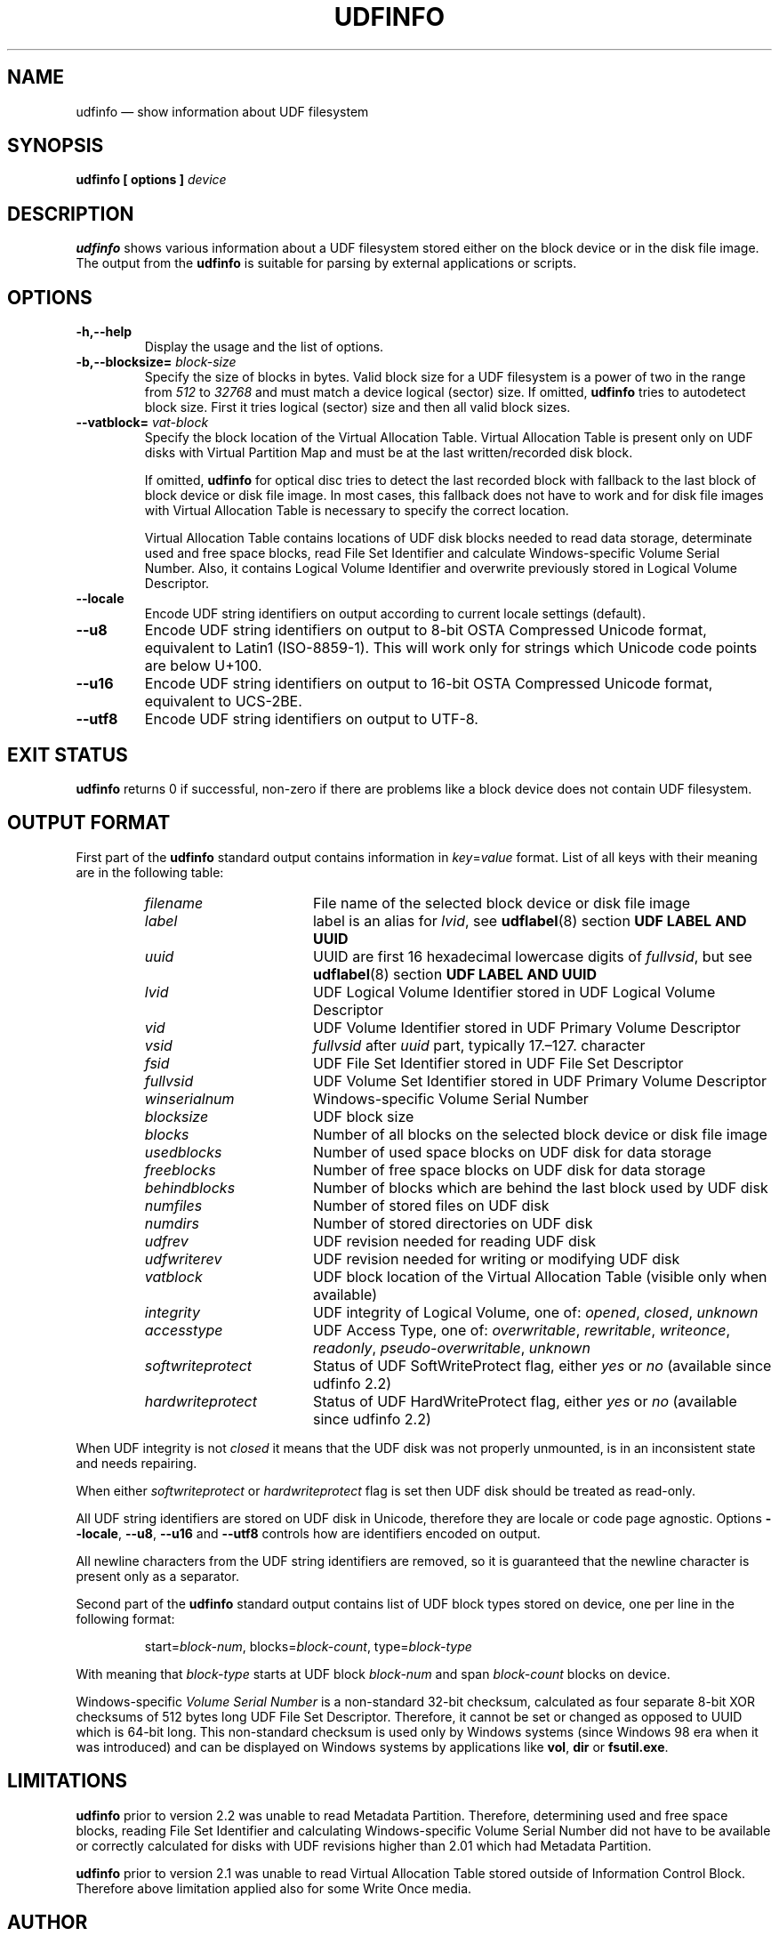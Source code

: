 '\" t -*- coding: UTF-8 -*-
.\" Copyright (C) 2017-2018  Pali Rohár <pali.rohar@gmail.com>
.\"
.\" This program is free software; you can redistribute it and/or modify
.\" it under the terms of the GNU General Public License as published by
.\" the Free Software Foundation; either version 2 of the License, or
.\" (at your option) any later version.
.\"
.\" This program is distributed in the hope that it will be useful,
.\" but WITHOUT ANY WARRANTY; without even the implied warranty of
.\" MERCHANTABILITY or FITNESS FOR A PARTICULAR PURPOSE.  See the
.\" GNU General Public License for more details.
.\"
.\" You should have received a copy of the GNU General Public License along
.\" with this program; if not, write to the Free Software Foundation, Inc.,
.\" 51 Franklin Street, Fifth Floor, Boston, MA 02110-1301 USA.
.\"
.TH UDFINFO 1 "udftools" "Commands"

.SH NAME
udfinfo \(em show information about UDF filesystem

.SH SYNOPSIS
.BI "udfinfo [ options ] " device

.SH DESCRIPTION
\fBudfinfo\fP shows various information about a UDF filesystem stored either on
the block device or in the disk file image. The output from the \fBudfinfo\fP is
suitable for parsing by external applications or scripts.

.SH OPTIONS
.TP
.B \-h,\-\-help
Display the usage and the list of options.

.TP
.BI \-b,\-\-blocksize= " block\-size "
Specify the size of blocks in bytes. Valid block size for a UDF filesystem is
a power of two in the range from \fI512\fP to \fI32768\fP and must match a
device logical (sector) size. If omitted, \fBudfinfo\fP tries to autodetect
block size. First it tries logical (sector) size and then all valid block sizes.

.TP
.BI \-\-vatblock= " vat\-block "
Specify the block location of the Virtual Allocation Table. Virtual Allocation
Table is present only on UDF disks with Virtual Partition Map and must be at the
last written/recorded disk block.

If omitted, \fBudfinfo\fP for optical disc tries to detect the last recorded
block with fallback to the last block of block device or disk file image. In
most cases, this fallback does not have to work and for disk file images with
Virtual Allocation Table is necessary to specify the correct location.

Virtual Allocation Table contains locations of UDF disk blocks needed to read
data storage, determinate used and free space blocks, read File Set Identifier
and calculate Windows-specific Volume Serial Number. Also, it contains Logical
Volume Identifier and overwrite previously stored in Logical Volume Descriptor.

.TP
.B \-\-locale
Encode UDF string identifiers on output according to current locale settings
(default).

.TP
.B \-\-u8
Encode UDF string identifiers on output to 8-bit OSTA Compressed Unicode format,
equivalent to Latin1 (ISO-8859-1). This will work only for strings which Unicode
code points are below U+100.

.TP
.B \-\-u16
Encode UDF string identifiers on output to 16-bit OSTA Compressed Unicode
format, equivalent to UCS-2BE.

.TP
.B \-\-utf8
Encode UDF string identifiers on output to UTF-8.

.SH "EXIT STATUS"
\fBudfinfo\fP returns 0 if successful, non-zero if there are problems like a
block device does not contain UDF filesystem.

.SH "OUTPUT FORMAT"
First part of the \fBudfinfo\fP standard output contains information in
\fIkey\fP=\fIvalue\fP format. List of all keys with their meaning are in the
following table:

.RS
.TP 1.7i
.I filename
File name of the selected block device or disk file image
.TP
.I label
label is an alias for \fIlvid\fP, see \fBudflabel\fP(8) section
\fBUDF LABEL AND UUID\fP
.TP
.I uuid
UUID are first 16 hexadecimal lowercase digits of \fIfullvsid\fP, but see
\fBudflabel\fP(8) section \fBUDF LABEL AND UUID\fP
.TP
.I lvid
UDF Logical Volume Identifier stored in UDF Logical Volume Descriptor
.TP
.I vid
UDF Volume Identifier stored in UDF Primary Volume Descriptor
.TP
.I vsid
\fIfullvsid\fP after \fIuuid\fP part, typically 17.\(en127. character
.TP
.I fsid
UDF File Set Identifier stored in UDF File Set Descriptor
.TP
.I fullvsid
UDF Volume Set Identifier stored in UDF Primary Volume Descriptor
.TP
.I winserialnum
Windows-specific Volume Serial Number
.TP
.I blocksize
UDF block size
.TP
.I blocks
Number of all blocks on the selected block device or disk file image
.TP
.I usedblocks
Number of used space blocks on UDF disk for data storage
.TP
.I freeblocks
Number of free space blocks on UDF disk for data storage
.TP
.I behindblocks
Number of blocks which are behind the last block used by UDF disk
.TP
.I numfiles
Number of stored files on UDF disk
.TP
.I numdirs
Number of stored directories on UDF disk
.TP
.I udfrev
UDF revision needed for reading UDF disk
.TP
.I udfwriterev
UDF revision needed for writing or modifying UDF disk
.TP
.I vatblock
UDF block location of the Virtual Allocation Table (visible only when available)
.TP
.I integrity
UDF integrity of Logical Volume, one of: \fIopened\fP, \fIclosed\fP,
\fIunknown\fP
.TP
.I accesstype
UDF Access Type, one of: \fIoverwritable\fP, \fIrewritable\fP, \fIwriteonce\fP,
\fIreadonly\fP, \fIpseudo\-overwritable\fP, \fIunknown\fP
.TP
.I softwriteprotect
Status of UDF SoftWriteProtect flag, either \fIyes\fP or \fIno\fP
(available since udfinfo 2.2)
.TP
.I hardwriteprotect
Status of UDF HardWriteProtect flag, either \fIyes\fP or \fIno\fP
(available since udfinfo 2.2)
.RE

When UDF integrity is not \fIclosed\fP it means that the UDF disk was not
properly unmounted, is in an inconsistent state and needs repairing.

When either \fIsoftwriteprotect\fP or \fIhardwriteprotect\fP flag is set then
UDF disk should be treated as read-only.

All UDF string identifiers are stored on UDF disk in Unicode, therefore they are
locale or code page agnostic. Options \fB\-\-locale\fP, \fB\-\-u8\fP,
\fB\-\-u16\fP and \fB\-\-utf8\fP controls how are identifiers encoded on output.

All newline characters from the UDF string identifiers are removed, so it is
guaranteed that the newline character is present only as a separator.

Second part of the \fBudfinfo\fP standard output contains list of UDF block
types stored on device, one per line in the following format:

.RS
start=\fIblock\-num\fP, blocks=\fIblock\-count\fP, type=\fIblock\-type\fP
.RE

With meaning that \fIblock\-type\fP starts at UDF block \fIblock\-num\fP and
span \fIblock\-count\fP blocks on device.

Windows-specific \fIVolume Serial Number\fP is a non-standard 32-bit checksum,
calculated as four separate 8-bit XOR checksums of 512 bytes long UDF File Set
Descriptor. Therefore, it cannot be set or changed as opposed to UUID which is
64-bit long. This non-standard checksum is used only by Windows systems
(since Windows 98 era when it was introduced) and can be displayed on Windows
systems by applications like \fBvol\fP, \fBdir\fP or \fBfsutil.exe\fP.

.SH LIMITATIONS
\fBudfinfo\fP prior to version 2.2 was unable to read Metadata Partition.
Therefore, determining used and free space blocks, reading File Set Identifier
and calculating Windows-specific Volume Serial Number did not have to be
available or correctly calculated for disks with UDF revisions higher than 2.01
which had Metadata Partition.

\fBudfinfo\fP prior to version 2.1 was unable to read Virtual Allocation Table
stored outside of Information Control Block. Therefore above limitation applied
also for some Write Once media.

.SH AUTHOR
.nf
Pali Rohár <pali.rohar@gmail.com>
.fi

.SH AVAILABILITY
\fBudfinfo\fP is part of the udftools package since version 2.0 and is available
from https://github.com/pali/udftools/.

.SH "SEE ALSO"
\fBmkudffs\fP(8), \fBpktsetup\fP(8), \fBudflabel\fP(8), \fBcdrwtool\fP(1),
\fBwrudf\fP(1)
